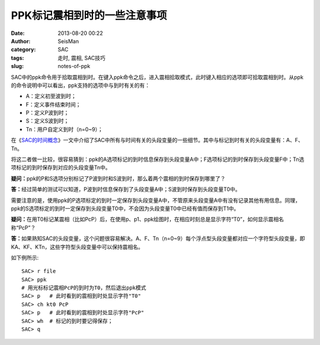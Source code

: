 PPK标记震相到时的一些注意事项
##############################

:date: 2013-08-20 00:22
:author: SeisMan
:category: SAC
:tags: 走时, 震相, SAC技巧
:slug: notes-of-ppk

SAC中的ppk命令用于拾取震相到时。在键入ppk命令之后，进入震相拾取模式，此时键入相应的选项即可拾取震相到时。从ppk的命令说明中可以看出，ppk支持的选项中与到时有关的有：

-  A：定义初至波到时；
-  F：定义事件结束时间；
-  P：定义P波到时；
-  S：定义S波到时；
-  Tn：用户自定义到时（n=0~9）；

在《\ `SAC的时间概念 <{filename}/SAC/2013-08-04_timing-of-sac.rst>`_\ 》一文中介绍了SAC中所有与时间有关的头段变量的一些细节。其中与标记到时有关的头段变量有：A、F、Tn。

将这二者做一比较，很容易猜到：ppk的A选项标记的到时信息保存到头段变量A中；F选项标记的到时保存到头段变量F中；Tn选项标记的到时保存到对应的头段变量Tn中。

**疑问：**\ ppk的P和S选项分别标记了P波到时和S波到时，那么着两个震相的到时保存到哪里了？

**答：**\ 经过简单的测试可以知道，P波到时信息保存到了头段变量A中；S波到时保存到头段变量T0中。

需要注意的是，使用ppk的P选项标定的到时一定保存到头段变量A中，不管原来头段变量A中有没有记录其他有用信息。同理，ppk的S选项标定的到时一定保存到头段变量T0中，不会因为头段变量T0中已经有值而保存到T1中。

**疑问：**\ 在用T0标记某震相（比如PcP）后，在使用p、p1、ppk绘图时，在相应时刻总是显示字符“T0”，如何显示震相名称“PcP”？

**答：**\ 如果熟知SAC的头段变量，这个问题很容易解决。A、F、Tn（n=0~9）每个浮点型头段变量都对应一个字符型头段变量，即KA、KF、KTn，这些字符型头段变量中可以保持震相名。

如下例所示::

    SAC> r file
    SAC> ppk
    # 用光标标记震相PcP的到时为T0，然后退出ppk模式
    SAC> p   # 此时看到的震相到时处显示字符"T0"
    SAC> ch kt0 PcP
    SAC> p   # 此时看到的震相到时处显示字符"PcP"
    SAC> wh  # 标记的到时要记得保存；
    SAC> q
